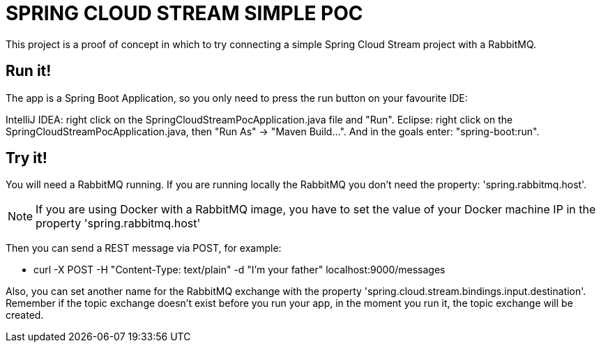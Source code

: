 = SPRING CLOUD STREAM SIMPLE POC

This project is a proof of concept in which to try connecting a simple Spring Cloud Stream project with a RabbitMQ.

== Run it!

The app is a Spring Boot Application, so you only need to press the run button on your favourite IDE:

IntelliJ IDEA: right click on the SpringCloudStreamPocApplication.java file and "Run".
Eclipse: right click on the SpringCloudStreamPocApplication.java, then "Run As" -> "Maven Build...". And in the goals enter: "spring-boot:run".

== Try it!

You will need a RabbitMQ running. If you are running locally the RabbitMQ you don't need the property: 'spring.rabbitmq.host'.

NOTE: If you are using Docker with a RabbitMQ image, you have to set the value of your Docker machine IP in the property 'spring.rabbitmq.host'

Then you can send a REST message via POST, for example:

* curl -X POST -H "Content-Type: text/plain" -d "I'm your father" localhost:9000/messages

Also, you can set another name for the RabbitMQ exchange with the property 'spring.cloud.stream.bindings.input.destination'. Remember if the topic exchange doesn't exist before you run your app, in the moment you run it, the topic exchange will be created.